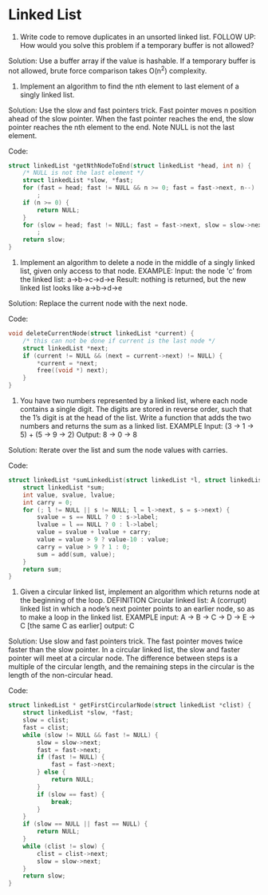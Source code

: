 * Linked List

1. Write code to remove duplicates in an unsorted linked list. FOLLOW
   UP: How would you solve this problem if a temporary buffer is not
   allowed?
  
Solution: Use a buffer array if the value is hashable. If a temporary
buffer is not allowed, brute force comparison takes O(n^2) complexity.

2. Implement an algorithm to find the nth element to last element of a
   singly linked list.
  
Solution: Use the slow and fast pointers trick. Fast pointer moves n
position ahead of the slow pointer. When the fast pointer reaches the
end, the slow pointer reaches the nth element to the end. Note NULL is
not the last element.

Code:
#+BEGIN_SRC C
struct linkedList *getNthNodeToEnd(struct linkedList *head, int n) {
    /* NULL is not the last element */ 
    struct linkedList *slow, *fast;
    for (fast = head; fast != NULL && n >= 0; fast = fast->next, n--)
        ;
    if (n >= 0) {
        return NULL;
    }
    for (slow = head; fast != NULL; fast = fast->next, slow = slow->next) 
        ;
    return slow; 
}
#+END_SRC

3. Implement an algorithm to delete a node in the middle of a singly
   linked list, given only access to that node. EXAMPLE: Input: the
   node 'c' from the linked list: a->b->c->d->e Result: nothing is
   returned, but the new linked list looks like a->b->d->e

Solution: Replace the current node with the next node.

Code:
#+BEGIN_SRC C
  void deleteCurrentNode(struct linkedList *current) {
      /* this can not be done if current is the last node */
      struct linkedList *next;
      if (current != NULL && (next = current->next) != NULL) {
          *current = *next;
          free((void *) next);
      }
  }
#+END_SRC

4. You have two numbers represented by a linked list, where each node
   contains a single digit. The digits are stored in reverse order,
   such that the 1’s digit is at the head of the list. Write a
   function that adds the two numbers and returns the sum as a linked
   list. EXAMPLE Input: (3 -> 1 -> 5) + (5 -> 9 -> 2) Output: 8 -> 0
   -> 8
  
Solution: Iterate over the list and sum the node values with carries.

Code:
#+BEGIN_SRC C
  struct linkedList *sumLinkedList(struct linkedList *l, struct linkedList *s) {
      struct linkedList *sum;
      int value, svalue, lvalue;
      int carry = 0;
      for (; l != NULL || s != NULL; l = l->next, s = s->next) {
          svalue = s == NULL ? 0 : s->label;
          lvalue = l == NULL ? 0 : l->label;
          value = svalue + lvalue + carry;
          value = value > 9 ? value-10 : value;
          carry = value > 9 ? 1 : 0;
          sum = add(sum, value);
      }
      return sum;
  }
#+END_SRC


5. Given a circular linked list, implement an algorithm which returns
   node at the beginning of the loop. DEFINITION Circular linked list:
   A (corrupt) linked list in which a node’s next pointer points to an
   earlier node, so as to make a loop in the linked list. EXAMPLE
   input: A -> B -> C -> D -> E -> C [the same C as earlier] output: C

Solution: Use slow and fast pointers trick. The fast pointer
moves twice faster than the slow pointer. In a circular linked list,
the slow and faster pointer will meet at a circular node. The
difference between steps is a multiple of the circular length, and the
remaining steps in the circular is the length of the non-circular
head.

Code:
#+BEGIN_SRC C
  struct linkedList * getFirstCircularNode(struct linkedList *clist) {
      struct linkedList *slow, *fast;
      slow = clist;
      fast = clist;
      while (slow != NULL && fast != NULL) {
          slow = slow->next;
          fast = fast->next;
          if (fast != NULL) {
              fast = fast->next;
          } else {
              return NULL;
          }
          if (slow == fast) {
              break;
          }
      }
      if (slow == NULL || fast == NULL) {
          return NULL;
      }
      while (clist != slow) {
          clist = clist->next;
          slow = slow->next;
      }
      return slow;
  }
#+END_SRC
